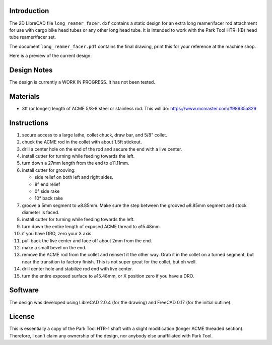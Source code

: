 Introduction
============

The 2D LibreCAD file ``long_reamer_facer.dxf`` contains a static design for an
extra long reamer/facer rod attachment for use with cargo bike head tubes or
any other long head tube.  It is intended to work with the Park Tool HTR-1(B)
head tube reamer/facer set.

The document ``long_reamer_facer.pdf`` contains the final drawing, print this
for your reference at the machine shop.

Here is a preview of the current design:

.. image:: preview.png

Design Notes
============

The design is currently a WORK IN PROGRESS.  It has not been tested.

Materials
=========

- 3ft (or longer) length of ACME 5/8-8 steel or stainless rod.  This will do:
  https://www.mcmaster.com/#98935a829

Instructions
============

#) secure access to a large lathe, collet chuck, draw bar, and 5/8" collet.
#) chuck the ACME rod in the collet with about 1.5ft stickout.
#) drill a center hole on the end of the rod and secure the end with a live
   center.
#) install cutter for turning while feeding towards the left.
#) turn down a 27mm length from the end to ⌀11.11mm.
#) install cutter for grooving:

   - side relief on both left and right sides.
   - 8° end relief
   - 0° side rake
   - 10° back rake

#) groove a 5mm segment to ⌀8.85mm.  Make sure the step between the grooved
   ⌀8.85mm segment and stock diameter is faced.
#) install cutter for turning while feeding towards the left.
#) turn down the entire length of exposed ACME thread to ⌀15.48mm.
#) if you have DRO, zero your X axis.
#) pull back the live center and face off about 2mm from the end.
#) make a small bevel on the end.
#) remove the ACME rod from the collet and reinsert it the other way.  Grab it
   in the collet on a turned segment, but near the transition to factory
   finish.  This is not super great for the collet, but oh well.
#) drill center hole and stabilize rod end with live center.
#) turn the entire exposed surface to ⌀15.48mm, or X position zero if you have
   a DRO.

Software
========

The design was developed using LibreCAD 2.0.4 (for the drawing) and FreeCAD
0.17 (for the initial outline).

License
=======

This is essentially a copy of the Park Tool HTR-1 shaft with a slight
modification (longer ACME threaded section).  Therefore, I can't claim any
ownership of the design, nor anybody else unaffiliated with Park Tool.
